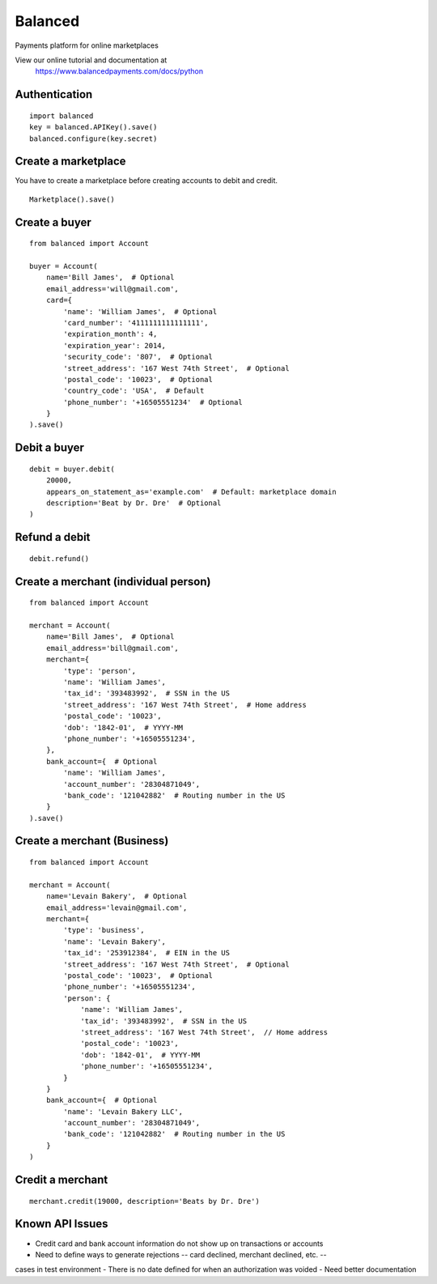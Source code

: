 Balanced
--------

Payments platform for online marketplaces

View our online tutorial and documentation at
 https://www.balancedpayments.com/docs/python


Authentication
``````````````

::

    import balanced
    key = balanced.APIKey().save()
    balanced.configure(key.secret)


Create a marketplace
````````````````````
You have to create a marketplace before creating accounts to
debit and credit.

::

    Marketplace().save()


Create a buyer
``````````````

::

    from balanced import Account

    buyer = Account(
        name='Bill James',  # Optional
        email_address='will@gmail.com',
        card={
            'name': 'William James',  # Optional
            'card_number': '4111111111111111',
            'expiration_month': 4,
            'expiration_year': 2014,
            'security_code': '807',  # Optional
            'street_address': '167 West 74th Street',  # Optional
            'postal_code': '10023',  # Optional
            'country_code': 'USA',  # Default
            'phone_number': '+16505551234'  # Optional
        }
    ).save()


Debit a buyer
`````````````

::

    debit = buyer.debit(
        20000,
        appears_on_statement_as='example.com'  # Default: marketplace domain
        description='Beat by Dr. Dre'  # Optional
    )


Refund a debit
``````````````

::

    debit.refund()



Create a merchant (individual person)
`````````````````````````````````````

::

    from balanced import Account

    merchant = Account(
        name='Bill James',  # Optional
        email_address='bill@gmail.com',
        merchant={
            'type': 'person',
            'name': 'William James',
            'tax_id': '393483992',  # SSN in the US
            'street_address': '167 West 74th Street',  # Home address
            'postal_code': '10023',
            'dob': '1842-01',  # YYYY-MM
            'phone_number': '+16505551234',
        },
        bank_account={  # Optional
            'name': 'William James',
            'account_number': '28304871049',
            'bank_code': '121042882'  # Routing number in the US
        }
    ).save()


Create a merchant (Business)
`````````````````````````````

::

    from balanced import Account

    merchant = Account(
        name='Levain Bakery',  # Optional
        email_address='levain@gmail.com',
        merchant={
            'type': 'business',
            'name': 'Levain Bakery',
            'tax_id': '253912384',  # EIN in the US
            'street_address': '167 West 74th Street',  # Optional
            'postal_code': '10023',  # Optional
            'phone_number': '+16505551234',
            'person': {
                'name': 'William James',
                'tax_id': '393483992',  # SSN in the US
                'street_address': '167 West 74th Street',  // Home address
                'postal_code': '10023',
                'dob': '1842-01',  # YYYY-MM
                'phone_number': '+16505551234',
            }
        }
        bank_account={  # Optional
            'name': 'Levain Bakery LLC',
            'account_number': '28304871049',
            'bank_code': '121042882'  # Routing number in the US
        }
    )


Credit a merchant
`````````````````

::

    merchant.credit(19000, description='Beats by Dr. Dre')


Known API Issues
````````````````
- Credit card and bank account information do not show up on transactions or accounts
- Need to define ways to generate rejections -- card declined, merchant declined, etc. --
cases in test environment
- There is no date defined for when an authorization was voided
- Need better documentation
